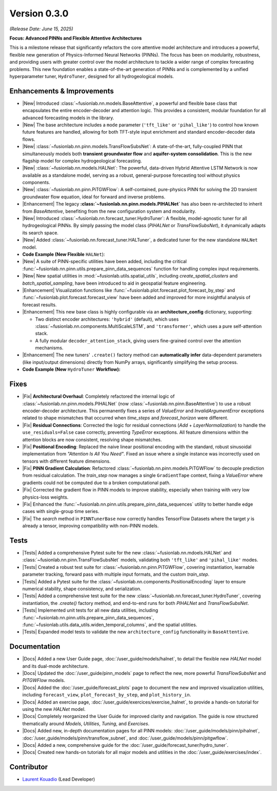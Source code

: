 .. _release_v0.3.0:

===============
Version 0.3.0
===============
*(Release Date: June 15, 2025)*

**Focus: Advanced PINNs and Flexible Attentive Architectures**

This is a milestone release that significantly refactors the core
attentive model architecture and introduces a powerful, flexible new
generation of Physics-Informed Neural Networks (PINNs). The focus has
been on modularity, robustness, and providing users with greater
control over the model architecture to tackle a wider range of
complex forecasting problems. This new foundation enables 
a state-of-the-art generation of PINNs and is complemented by a 
unified hyperparameter tuner, ``HydroTuner``, designed for all 
hydrogeological models.

Enhancements & Improvements
~~~~~~~~~~~~~~~~~~~~~~~~~~~~~

* |New| Introduced :class:`~fusionlab.nn.models.BaseAttentive`,
  a powerful and flexible base class that encapsulates the
  entire encoder-decoder and attention logic. This provides a
  consistent, modular foundation for all advanced forecasting
  models in the library.
* |New| The base architecture includes a ``mode`` parameter
  (``'tft_like'`` or ``'pihal_like'``) to control how known
  future features are handled, allowing for both TFT-style input
  enrichment and standard encoder-decoder data flows.
* |New| :class:`~fusionlab.nn.pinn.models.TransFlowSubsNet`:
  A state-of-the-art, fully-coupled PINN that simultaneously
  models both **transient groundwater flow** and **aquifer-system
  consolidation**. This is the new flagship model for complex
  hydrogeological forecasting.
* |New| :class:`~fusionlab.nn.models.HALNet`: The powerful,
  data-driven Hybrid Attentive LSTM Network is now available as
  a standalone model, serving as a robust, general-purpose
  forecasting tool without physics components.
* |New| :class:`~fusionlab.nn.pinn.PiTGWFlow`: A self-contained,
  pure-physics PINN for solving the 2D transient groundwater
  flow equation, ideal for forward and inverse problems.
* |Enhancement| The legacy **:class:`~fusionlab.nn.pinn.models.PIHALNet`**
  has also been re-architected to inherit from `BaseAttentive`,
  benefiting from the new configuration system and modularity.
* |New| Introduced :class:`~fusionlab.nn.forecast_tuner.HydroTuner`:
  A flexible, model-agnostic tuner for all hydrogeological PINNs.
  By simply passing the model class (`PIHALNet` or
  `TransFlowSubsNet`), it dynamically adapts its search space.
* |New| Added :class:`~fusionlab.nn.forecast_tuner.HALTuner`, a
  dedicated tuner for the new standalone ``HALNet`` model.
  
* **Code Example (New Flexible** ``HALNet``):

  .. code-block:: python
     :linenos:

     import numpy as np
     import tensorflow as tf
     from fusionlab.nn.models import HALNet

     # 1. Define model config for "tft_like" mode
     TIME_STEPS, HORIZON = 8, 4
     halnet_tft = HALNet(
         mode='tft_like',
         static_input_dim=3, dynamic_input_dim=5, future_input_dim=2,
         output_dim=1, forecast_horizon=HORIZON, max_window_size=TIME_STEPS
     )

     # Data must span both lookback and forecast periods
     future_span_tft = TIME_STEPS + HORIZON
     inputs_tft = [
         tf.random.normal((2, 3)), # Static
         tf.random.normal((2, TIME_STEPS, 5)), # Dynamic
         tf.random.normal((2, future_span_tft, 2)) # Future
     ]
     output_tft = halnet_tft(inputs_tft)
     print(f"TFT-like mode output shape: {output_tft.shape}")

     # 2. Define model config for "pihal_like" mode
     halnet_pihal = HALNet(
         mode='pihal_like',
         static_input_dim=3, dynamic_input_dim=5, future_input_dim=2,
         output_dim=1, forecast_horizon=HORIZON, max_window_size=TIME_STEPS
     )
     # Data only needs to cover the forecast horizon for future features
     future_span_pihal = HORIZON
     inputs_pihal = [
         tf.random.normal((2, 3)), # Static
         tf.random.normal((2, TIME_STEPS, 5)), # Dynamic
         tf.random.normal((2, future_span_pihal, 2)) # Future
     ]
     output_pihal = halnet_pihal(inputs_pihal)
     print(f"PIHAL-like mode output shape: {output_pihal.shape}")

* |New| A suite of PINN-specific utilities have been added,
  including the critical
  :func:`~fusionlab.nn.pinn.utils.prepare_pinn_data_sequences`
  function for handling complex input requirements.
* |New| New spatial utilities in :mod:`~fusionlab.utils.spatial_utils`,
  including `create_spatial_clusters` and `batch_spatial_sampling`,
  have been introduced to aid in geospatial feature engineering.
  
* |Enhancement| Visualization functions like
  :func:`~fusionlab.plot.forecast.plot_forecast_by_step` and
  :func:`~fusionlab.plot.forecast.forecast_view` have been added
  and improved for more insightful analysis of forecast results.
* |Enhancement| This new base class is highly configurable via an
  **architecture_config** dictionary, supporting:
  
  * Two distinct encoder architectures: ``'hybrid'`` (default),
    which uses :class:`~fusionlab.nn.components.MultiScaleLSTM`,
    and ``'transformer'``, which uses a pure self-attention stack.
  * A fully modular ``decoder_attention_stack``, giving users
    fine-grained control over the attention mechanisms.
* |Enhancement| The new tuners' ``.create()`` factory method can
  **automatically infer** data-dependent parameters (like
  input/output dimensions) directly from NumPy arrays,
  significantly simplifying the setup process.
  
* **Code Example (New** ``HydroTuner`` **Workflow):**

  .. code-block:: python
     :linenos:

     from fusionlab.nn.forecast_tuner import HydroTuner
     from fusionlab.nn.pinn.models import TransFlowSubsNet
     # Assume 'inputs' and 'targets' are pre-prepared NumPy dicts

     # 1. Define a search space for the model
     search_space = {
         "embed_dim": [32, 64],
         "dropout_rate": {"type": "float", "min_value": 0.1, "max_value": 0.3},
         "K": ["learnable", 1e-4],  # Physics HP for TransFlowSubsNet
         "learning_rate": [1e-3, 5e-4]
     }

     # 2. Instantiate the Tuner using the .create() factory method
     tuner = HydroTuner.create(
         model_name_or_cls=TransFlowSubsNet, # Specify the model to tune
         inputs_data=inputs,
         targets_data=targets,
         search_space=search_space,
         max_trials=10,
         project_name="New_TransFlow_Tuning"
     )

     # 3. Run the search
     print("Starting tuning with the new HydroTuner...")
     best_model, best_hps, _ = tuner.run(
         inputs=inputs,
         y=targets,
         epochs=20,
         callbacks=[tf.keras.callbacks.EarlyStopping('val_loss', patience=5)]
     )


Fixes
~~~~~
* |Fix| **Architectural Overhaul**: Completely refactored the internal
  logic of :class:`~fusionlab.nn.pinn.models.PIHALNet` 
  (now :class:`~fusionlab.nn.pinn.BaseAttentive`) to use a robust
  encoder-decoder architecture. This permanently fixes a series of
  `ValueError` and `InvalidArgumentError` exceptions related to
  shape mismatches that occurred when `time_steps` and
  `forecast_horizon` were different.
* |Fix| **Residual Connections**: Corrected the logic for residual
  connections (`Add` + `LayerNormalization`) to handle the
  ``use_residuals=False`` case correctly, preventing `TypeError`
  exceptions. All feature dimensions within the attention blocks are
  now consistent, resolving shape mismatches.
* |Fix| **Positional Encoding**: Replaced the naive linear positional
  encoding with the standard, robust sinusoidal implementation from
  `"Attention Is All You Need"`. Fixed an issue where a single
  instance was incorrectly used on tensors with different feature
  dimensions.
* |Fix| **PINN Gradient Calculation**: Refactored :class:`~fusionlab.nn.pinn.models.PiTGWFlow` to
  decouple prediction from residual calculation. The `train_step` now
  manages a single ``GradientTape`` context, fixing a `ValueError` where
  gradients could not be computed due to a broken computational path.

* |Fix| Corrected the gradient flow in PINN models to improve
  stability, especially when training with very low physics-loss
  weights.
* |Fix| Enhanced the :func:`~fusionlab.nn.pinn.utils.prepare_pinn_data_sequences` 
  utility to better handle edge cases with single-group time series.
* |Fix| The `search` method in ``PINNTunerBase`` now correctly handles
  TensorFlow Datasets where the target `y` is already a tensor,
  improving compatibility with non-PINN models.


Tests
~~~~~
* |Tests| Added a comprehensive Pytest suite for the new :class:`~fusionlab.nn.mdoels.HALNet`
  and :class:`~fusionlab.nn.pinn.TransFlowSubsNet` models, validating both ``'tft_like'`` and
  ``'pihal_like'`` modes.
* |Tests| Created a robust test suite for :class:`~fusionlab.nn.pinn.PiTGWFlow`, covering
  instantiation, learnable parameter tracking, forward pass with
  multiple input formats, and the custom `train_step`.
* |Tests| Added a Pytest suite for the :class:`~fusionlab.nn.components.PositionalEncoding` layer
  to ensure numerical stability, shape consistency, and serialization.

* |Tests| Added a comprehensive test suite for the new :class:`~fusionlab.nn.forecast_tuner.HydroTuner`,
  covering instantiation, the `.create()` factory method, and
  end-to-end runs for both `PIHALNet` and `TransFlowSubsNet`.
* |Tests| Implemented unit tests for all new data utilities,
  including :func:`~fusionlab.nn.pinn.utils.prepare_pinn_data_sequences`,
  :func:`~fusionlab.utils.data_utils.widen_temporal_columns`,
  and the spatial utilities.
* |Tests| Expanded model tests to validate the new
  ``architecture_config`` functionality in ``BaseAttentive``.
  
Documentation
~~~~~~~~~~~~~
* |Docs| Added a new User Guide page, :doc:`/user_guide/models/halnet`,
  to detail the flexible new `HALNet` model and its dual-mode
  architecture.
* |Docs| Updated the :doc:`/user_guide/pinn_models` page to reflect
  the new, more powerful `TransFlowSubsNet` and `PITGWFlow` models.
* |Docs| Added the :doc:`/user_guide/forecast_plots` page to
  document the new and improved visualization utilities, including
  ``forecast_view``, ``plot_forecast_by_step``, and ``plot_history_in``.
* |Docs| Added an exercise page, :doc:`/user_guide/exercices/exercise_halnet`,
  to provide a hands-on tutorial for using the new `HALNet` model.
* |Docs| Completely reorganized the User Guide for improved clarity
  and navigation. The guide is now structured thematically around
  `Models`, `Utilities`, `Tuning`, and `Exercises`.
* |Docs| Added new, in-depth documentation pages for all PINN
  models: :doc:`/user_guide/models/pinn/pihalnet`,
  :doc:`/user_guide/models/pinn/transflow_subnet`, and
  :doc:`/user_guide/models/pinn/pitgwflow`.
* |Docs| Added a new, comprehensive guide for the
  :doc:`/user_guide/forecast_tuner/hydro_tuner`.
* |Docs| Created new hands-on tutorials for all major models and
  utilities in the :doc:`/user_guide/exercises/index`.

Contributor
~~~~~~~~~~~~~
* `Laurent Kouadio <https://earthai-tech.github.io/>`_ (Lead Developer)